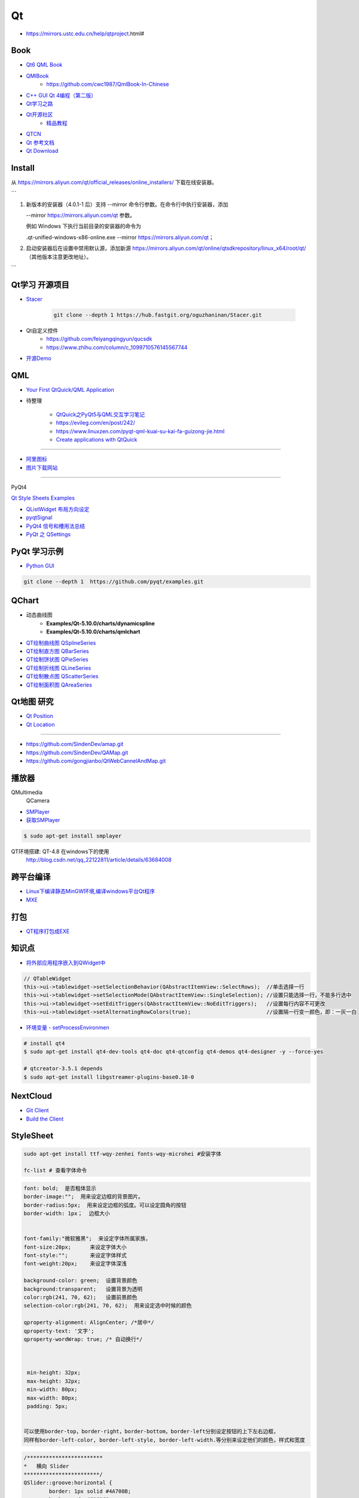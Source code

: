 Qt
===========

* https://mirrors.ustc.edu.cn/help/qtproject.html#


Book
------

* `Qt6 QML Book <https://www.qt.io/product/qt6/qml-book>`_
* `QMlBook <https://cwc1987.gitbooks.io/qmlbook-in-chinese/content/>`_
    * https://github.com/cwc1987/QmlBook-In-Chinese

* `C++ GUI Qt 4编程（第二版） <http://linux.linuxidc.com/index.php?folder=MjAxMsTq18rBzy821MIvNMjVL0Ox4LPMo6i12rb+sOajqSjW0M7EuN/H5VBERsmow+iw5ilAy+bK6dS0wus=>`_ 


* `Qt学习之路 <https://www.devbean.net/2012/08/qt-study-road-2-catelog/>`_
* `Qt开源社区 <http://www.qter.org/>`_
    * `精品教程 <http://www.qter.org/portal.php?mod=list&catid=6>`_
* `QTCN <http://www.qtcn.org/gpq4/>`_
* `Qt 参考文档 <http://www.kuqin.com/qtdocument/index.html>`_
* `Qt Download <http://download.qt.io/>`_

Install
---------

从 https://mirrors.aliyun.com/qt/official_releases/online_installers/ 下载在线安装器。

```

1.
    新版本的安装器（4.0.1-1 后）支持 --mirror 命令行参数。在命令行中执行安装器，添加 

    --mirror https://mirrors.aliyun.com/qt 参数。

    例如 Windows 下执行当前目录的安装器的命令为 

    .\qt-unified-windows-x86-online.exe --mirror https://mirrors.aliyun.com/qt；

2.  启动安装器后在设置中禁用默认源，添加新源 
    https://mirrors.aliyun.com/qt/online/qtsdkrepository/linux_x64/root/qt/ 
    （其他版本注意更改地址）。
```



Qt学习 开源项目
----------------------

* `Stacer <https://github.com/oguzhaninan/Stacer>`_

    .. code-block:: sh

        git clone --depth 1 https://hub.fastgit.org/oguzhaninan/Stacer.git


* Qt自定义控件
    * https://github.com/feiyangqingyun/qucsdk
    * https://www.zhihu.com/column/c_1099710576145567744


* `开源Demo <https://gitee.com/feiyangqingyun/QWidgetDemo>`_


QML   
-------------

* `Your First QtQuick/QML Application <https://doc.qt.io/qtforpython-6/tutorials/basictutorial/qml.html>`_

*  待整理

    * `QtQuick之PyQt5与QML交互学习笔记 <https://blog.csdn.net/zym326975/article/details/86589091>`_
    * https://evileg.com/en/post/242/
    * https://www.linuxzen.com/pyqt-qml-kuai-su-kai-fa-guizong-jie.html

    * `Create applications with QtQuick <https://www.pythonguis.com/tutorials/pyqt6-qml-qtquick-python-application>`_

--------

* `阿里图标 <https://www.iconfont.cn/?spm=a313x.7781069.1998910419.d4d0a486a>`_

* `图片下载网站  <https://www.flaticon.com/>`_


--------

PyQt4

`Qt Style Sheets Examples <https://doc.qt.io/archives/qt-4.8/stylesheet-examples.html>`_

* `QListWidget 布局方向设定 <http://blog.csdn.net/yexiangcsdn/article/details/9932155>`_

* `pyqtSignal  <http://pyqt.sourceforge.net/Docs/PyQt4/new_style_signals_slots.html>`_

* `PyQt4 信号和槽用法总结 <http://blog.csdn.net/jxm_csdn/article/details/51628367>`_

* `PyQt 之 QSettings <https://blog.csdn.net/jxm_csdn/article/details/106762208>`_ 

PyQt 学习示例    
----------------------

* `Python GUI  <https://pythonprogramminglanguage.com/pyqt/>`_

.. code-block:: sh

    git clone --depth 1  https://github.com/pyqt/examples.git

QChart
-------------

* 动态曲线图 
    * **Examples/Qt-5.10.0/charts/dynamicspline**
    * **Examples/Qt-5.10.0/charts/qmlchart**
* `QT绘制曲线图 QSplineSeries <https://blog.csdn.net/sazass/article/details/112892959>`_
* `QT绘制直方图 QBarSeries <https://blog.csdn.net/sazass/article/details/112877752>`_
* `QT绘制饼状图 QPieSeries     <https://blog.csdn.net/sazass/article/details/112863491>`_
* `QT绘制折线图 QLineSeries    <https://blog.csdn.net/sazass/article/details/112885820>`_
* `QT绘制散点图 QScatterSeries <https://blog.csdn.net/sazass/article/details/112895656>`_
* `QT绘制面积图 QAreaSeries    <https://blog.csdn.net/sazass/article/details/112899184>`_


Qt地图  研究   
---------------------

* `Qt Position <https://doc.qt.io/qt-5/qtpositioning-module.html>`_

* `Qt Location <https://doc.qt.io/qt-5/qtlocation-cpp.html>`_


-------------

* https://github.com/SindenDev/amap.git
* https://github.com/SindenDev/QAMap.git
* https://github.com/gongjianbo/QtWebCannelAndMap.git

播放器    
--------------

QMultimedia
    QCamera

* `SMPlayer <https://sourceforge.net/projects/smplayer/?source=typ_redirect>`_
* `获取SMPlayer <https://www.smplayer.info/zh_TW/downloads>`_

.. code-block:: sh

    $ sudo apt-get install smplayer

QT环境搭建: QT-4.8 在windows下的使用
    http://blog.csdn.net/qq_22122811/article/details/63684008

跨平台编译   
---------------

* `Linux下编译静态MinGW环境,编译windows平台Qt程序 <https://yjdwbj.github.io/2016/09/13/Linux%E4%B8%8B%E7%BC%96%E8%AF%91%E9%9D%99%E6%80%81MinGW%E7%8E%AF%E5%A2%83-%E7%BC%96%E8%AF%91windows%E5%B9%B3%E5%8F%B0Qt%E7%A8%8B%E5%BA%8F/>`_

* `MXE <http://mxe.cc/>`_   

打包    
---------------

*  `QT程序打包成EXE <https://blog.csdn.net/weixin_39568531/article/details/79606105>`_

知识点     
-------------

* `将外部应用程序嵌入到QWidget中 <https://gitee.com/saltDocument/demo/tree/master/find_window>`_


.. code-block:: cpp

    // QTableWidget
    this->ui->tablewidget->setSelectionBehavior(QAbstractItemView::SelectRows);  //单击选择一行  
    this->ui->tablewidget->setSelectionMode(QAbstractItemView::SingleSelection); //设置只能选择一行，不能多行选中  
    this->ui->tablewidget->setEditTriggers(QAbstractItemView::NoEditTriggers);   //设置每行内容不可更改  
    this->ui->tablewidget->setAlternatingRowColors(true);                        //设置隔一行变一颜色，即：一灰一白 



* `环境变量 - setProcessEnvironmen  <https://blog.csdn.net/nicai_xiaoqinxi/article/details/90207538>`_


.. code-block:: bash

    # install qt4
    $ sudo apt-get install qt4-dev-tools qt4-doc qt4-qtconfig qt4-demos qt4-designer -y --force-yes

    # qtcreator-3.5.1 depends
    $ sudo apt-get install libgstreamer-plugins-base0.10-0


NextCloud   
-------------------

* `Git Client <https://github.com/nextcloud/client>`_
* `Build the Client <https://github.com/nextcloud/client_theming>`_


StyleSheet   
--------------------


.. code:: sh

    sudo apt-get install ttf-wqy-zenhei fonts-wqy-microhei #安装字体

    fc-list # 查看字体命令

.. code::

    font: bold;  是否粗体显示
    border-image:"";  用来设定边框的背景图片。
    border-radius:5px;  用来设定边框的弧度。可以设定圆角的按钮
    border-width: 1px；  边框大小


    font-family:"微软雅黑";  来设定字体所属家族，
    font-size:20px;      来设定字体大小
    font-style:"";       来设定字体样式
    font-weight:20px;    来设定字体深浅

    background-color: green;  设置背景颜色
    background:transparent;   设置背景为透明
    color:rgb(241, 70, 62);   设置前景颜色
    selection-color:rgb(241, 70, 62);  用来设定选中时候的颜色

    qproperty-alignment: AlignCenter; /*居中*/
    qproperty-text: '文字';
    qproperty-wordWrap: true; /* 自动换行*/

     

     min-height: 32px;
     max-height: 32px;
     min-width: 80px;
     max-width: 80px;
     padding: 5px;


    可以使用border-top，border-right，border-bottom，border-left分别设定按钮的上下左右边框，
    同样有border-left-color, border-left-style, border-left-width.等分别来设定他们的颜色，样式和宽度


.. code::  

        /************************ 
        *   横向 Slider 
        ************************/
        QSlider::groove:horizontal {
                border: 1px solid #4A708B;
                background: #C0C0C0;
                height: 5px;
                border-radius: 1px;
                padding-left:-1px;
                padding-right:-1px;
        }
         
        QSlider::sub-page:horizontal {
                background: qlineargradient(x1:0, y1:0, x2:0, y2:1, 
                    stop:0 #B1B1B1, stop:1 #c4c4c4);
                background: qlineargradient(x1: 0, y1: 0.2, x2: 1, y2: 1,
                    stop: 0 #5DCCFF, stop: 1 #1874CD);
                border: 1px solid #4A708B;
                height: 10px;
                border-radius: 2px;
        }
         
        QSlider::add-page:horizontal {
                background: #575757;
                border: 0px solid #777;
                height: 10px;
                border-radius: 2px;
        }
         
        QSlider::handle:horizontal {
            background: qradialgradient(spread:pad, cx:0.5, cy:0.5, radius:0.5, fx:0.5, fy:0.5, 
            stop:0.6 #45ADED, stop:0.778409 rgba(255, 255, 255, 255));
         
            width: 11px;
            margin-top: -3px;
            margin-bottom: -3px;
            border-radius: 5px;
        }
         
        QSlider::handle:horizontal:hover {
            background: qradialgradient(spread:pad, cx:0.5, cy:0.5, radius:0.5, fx:0.5, fy:0.5, stop:0.6 #2A8BDA, 
            stop:0.778409 rgba(255, 255, 255, 255));
         
            width: 11px;
            margin-top: -3px;
            margin-bottom: -3px;
            border-radius: 5px;
        }
         
        QSlider::sub-page:horizontal:disabled {
                background: #00009C;
                border-color: #999;
        }
         
        QSlider::add-page:horizontal:disabled {
                background: #eee;
                border-color: #999;
        }
         
        QSlider::handle:horizontal:disabled {
                background: #eee;
                border: 1px solid #aaa;
                border-radius: 4px;
        }


        /************************ 
        *   纵向 Slider 
        ************************/

        QSlider::groove:vertical {
                border: 1px solid #4A708B;
                background: #C0C0C0;
                width: 5px;
                border-radius: 1px;
                padding-left:-1px;
                padding-right:-1px;
                padding-top:-1px;
                padding-bottom:-1px;
        }
         
        QSlider::sub-page:vertical {
                background: #575757;
                border: 1px solid #4A708B;
                border-radius: 2px;
        }
         
        QSlider::add-page:vertical {
                background: qlineargradient(x1:0, y1:0, x2:0, y2:1, 
                    stop:0 #c4c4c4, stop:1 #B1B1B1);
                background: qlineargradient(x1: 0, y1: 0.2, x2: 1, y2: 1,
                    stop: 0 #5DCCFF, stop: 1 #1874CD);
                border: 0px solid #777;
                width: 10px;
                border-radius: 2px;
        }
         
        QSlider::handle:vertical 
        {
                background: qradialgradient(spread:pad, cx:0.5, cy:0.5, radius:0.5, fx:0.5, fy:0.5, stop:0.6 #45ADED, 
                stop:0.778409 rgba(255, 255, 255, 255));
         
                height: 11px;
                margin-left: -3px;
                margin-right: -3px;
                border-radius: 5px;
        }
         
        QSlider::sub-page:vertical:disabled {
                background: #00009C;
                border-color: #999;
        }
         
        QSlider::add-page:vertical:disabled {
                background: #eee;
                border-color: #999;
        }
         
        QSlider::handle:vertical:disabled {
                background: #eee;
                border: 1px solid #aaa;
                border-radius: 4px;
        }

常见问题   
------------------

* `Ubuntu下Qtcreator无法输入中文的解决办法 <https://blog.csdn.net/baidu_33850454/article/details/81212026>`_

..
 Music 命运守护夜

.. raw:: html

    <iframe frameborder="no" border="0" marginwidth="0" marginheight="0" width=330 height=300 
    src="https://music.163.com/outchain/player?type=0&id=821701962&auto=1&height=430">
    </iframe>


